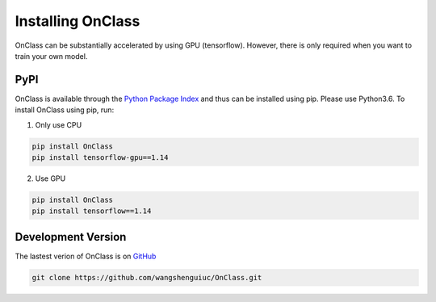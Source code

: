 Installing OnClass
=========================
OnClass can be substantially accelerated by using GPU (tensorflow). However, there is only required when you want to train your own model.



PyPI
~~~~~~~~~
OnClass is available through the `Python Package Index`_ and thus can be installed
using pip. Please use Python3.6. To install OnClass using pip, run:

1) Only use CPU


.. code:: bash

	pip install OnClass
	pip install tensorflow-gpu==1.14

.. _Python Package Index: https://pypi.python.org/pypi

2) Use GPU


.. code:: bash

	pip install OnClass
	pip install tensorflow==1.14

.. _Python Package Index: https://pypi.python.org/pypi



Development Version
~~~~~~~~~~~~~~~~~~~~~~~~~~~
The lastest verion of OnClass is on `GitHub
<https://github.com/wangshenguiuc/OnClass/>`__

.. code:: bash

	git clone https://github.com/wangshenguiuc/OnClass.git
